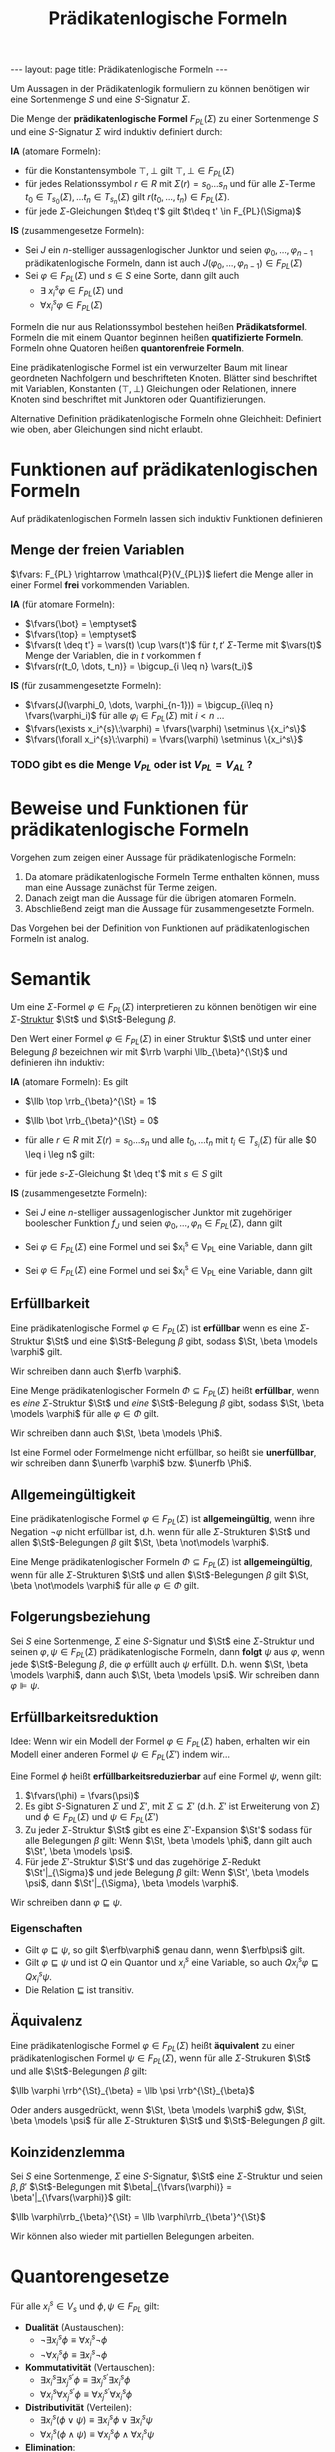#+TITLE: Prädikatenlogische Formeln
#+STARTUP: content
#+STARTUP: latexpreview
#+STARTUP: inlineimages
#+OPTIONS: toc:nil
#+BEGIN_HTML
---
layout: page
title: Prädikatenlogische Formeln
---
#+END_HTML

Um Aussagen in der Prädikatenlogik formuliern zu können benötigen wir
eine Sortenmenge $S$ und eine $S$-Signatur $\Sigma$.

Die Menge der *prädikatenlogische Formel* $F_{PL}(\Sigma)$ zu einer
Sortenmenge $S$ und eine $S$-Signatur $\Sigma$ wird induktiv definiert
durch:

*IA* (atomare Formeln):

- für die Konstantensymbole $\top,\bot$ gilt $\top,\bot \in F_{PL}(\Sigma)$
- für jedes Relationssymbol $r \in R$ mit $\Sigma(r) = s_0\dots s_n$
  und für alle $\Sigma$-Terme $t_0 \in T_{s_0}(\Sigma), \dots t_n \in
  T_{s_n}(\Sigma)$ gilt $r(t_0, \dots, t_n) \in F_{PL}(\Sigma)$. 
- für jede $\Sigma$-Gleichungen $t\deq t'$ gilt $t\deq t' \in F_{PL}(\Sigma)$

*IS* (zusammengesetze Formeln):

- Sei $J$ ein $n$-stelliger aussagenlogischer Junktor und seien
  $\varphi_0, \dots, \varphi_{n-1}$ prädikatenlogische Formeln, dann
  ist auch $J(\varphi_0, \dots, \varphi_{n-1}) \in F_{PL}(\Sigma)$
- Sei $\varphi \in F_{PL}(\Sigma)$ und $s \in S$ eine Sorte, dann gilt
  auch
  - $\exists\: x_i^s \varphi \in F_{PL}(\Sigma)$ und
  - $\forall x_i^s \varphi \in F_{PL}(\Sigma)$

Formeln die nur aus Relationssymbol bestehen heißen *Prädikatsformel*.
Formeln die mit einem Quantor beginnen heißen *quatifizierte Formeln*.
Formeln ohne Quatoren heißen *quantorenfreie Formeln*.

Eine prädikatenlogische Formel ist ein verwurzelter Baum mit linear
geordneten Nachfolgern und beschrifteten Knoten. Blätter sind
beschriftet mit Variablen, Konstanten ($\top, \bot$) Gleichungen oder
Relationen, innere Knoten sind beschriftet mit Junktoren oder
Quantifizierungen.

Alternative Definition prädikatenlogische Formeln ohne Gleichheit:
Definiert wie oben, aber Gleichungen sind nicht erlaubt.

* Funktionen auf prädikatenlogischen Formeln

Auf prädikatenlogischen Formeln lassen sich induktiv Funktionen definieren

** Menge der freien Variablen

$\fvars: F_{PL} \rightarrow \mathcal{P}(V_{PL})$ liefert die Menge
aller in einer Formel *frei* vorkommenden Variablen.

*IA* (für atomare Formeln): 

- $\fvars(\bot} = \emptyset$
- $\fvars(\top} = \emptyset$
- $\fvars(t \deq t'} = \vars(t) \cup \vars(t')$ für $t, t'$ $\Sigma$-Terme mit $\vars(t)$ Menge der Variablen, die in $t$ vorkommen f
- $\fvars(r(t_0, \dots, t_n)} = \bigcup_{i \leq n} \vars(t_i)$

*IS* (für zusammengesetzte Formeln):

- $\fvars(J(\varphi_0, \dots, \varphi_{n-1})) = \bigcup_{i\leq n} \fvars(\varphi_i)$ für alle $\varphi_i \in F_{PL}(\Sigma)$ mit $i < n$ ...
- $\fvars(\exists x_i^{s}\:\varphi) = \fvars(\varphi) \setminus \{x_i^s\}$
- $\fvars(\forall x_i^{s}\:\varphi) = \fvars(\varphi) \setminus \{x_i^s\}$

*** TODO gibt es die Menge $V_{PL}$ oder ist $V_{PL} = V_{AL}$ ?


* Beweise und Funktionen für prädikatenlogische Formeln

Vorgehen zum zeigen einer Aussage für prädikatenlogische Formeln:

1. Da atomare prädikatenlogische Formeln Terme enthalten können, muss
   man eine Aussage zunächst für Terme zeigen.
2. Danach zeigt man die Aussage für die übrigen atomaren Formeln.
3. Abschließend zeigt man die Aussage für zusammengesetzte Formeln.

Das Vorgehen bei der Definition von Funktionen auf prädikatenlogischen
Formeln ist analog.

* Semantik

Um eine $\Sigma$-Formel $\varphi \in F_{PL}(\Sigma)$ interpretieren zu
können benötigen wir eine $\Sigma$-[[./strukturen.org][Struktur]]
$\St$ und $\St$-Belegung $\beta$.

Den Wert einer Formel $\varphi \in F_{PL}(\Sigma)$ in einer Struktur
$\St$ und unter einer Belegung $\beta$ bezeichnen wir mit $\rrb
\varphi \llb_{\beta}^{\St}$ und definieren ihn induktiv:

*IA* (atomare Formeln): Es gilt

- $\llb \top \rrb_{\beta}^{\St} = 1$
- $\llb \bot \rrb_{\beta}^{\St} = 0$
- für alle $r \in R$ mit $\Sigma(r) = s_0 \dots s_n$ und alle $t_0,
  \dots t_n$ mit $t_i \in T_{s_i}(\Sigma)$ für alle $0 \leq i \leg n$
  gilt:

  \begin{equation*}
  \llb r(t_0, \dots, t_n) \rrb_{\beta}^{\St} = 
  \begin{cases}
  1 & \text{ falls } \al \llb t_0 \rrb_{\beta}^{\St}, \dots \llb t_n \rrb_{\beta}^{\St} \ar \in r^{\St} \\
  0 & \text{ sonst}
  \end{cases}
  \end{equation*}

- für jede $s$-$\Sigma$-Gleichung $t \deq t'$ mit $s \in S$ gilt

  \begin{equation*}
  \llb t \deq t' \rrb_{\beta}^{\St} = 
  \begin{cases}
  1 & \text{ falls } \al \llb t \rrb_{\beta}^{\St} = \llb t' \rrb_{\beta}^{\St} \\
  0 & \text{ sonst}
  \end{cases}
  \end{equation*}

*IS* (zusammengesetzte Formeln):

- Sei $J$ eine $n$-stelliger aussagenlogischer Junktor mit zugehöriger
  boolescher Funktion $f_{J}$ und seien $\varphi_0, \dots, \varphi_n
  \in F_{PL}(\Sigma)$, dann gilt

  \begin{equation*}
  \llb J(\varphi_0, \dots, \varphi_n) \rrb_{\beta}^{\St} = f_J(\llb \varphi_0 \rrb_{\beta}^{\St}, \dots, \llb \varphi_n \rrb_{\beta}^{\St})
  \end{equation*}

- Sei $\varphi \in F_{PL}(\Sigma)$ eine Formel und sei $x_i^s \in
  V_{PL} eine Variable, dann gilt

  \begin{equation*}
  \llb \exists x_i^s \varphi \rrb_{\beta}^{\St} = 
  \begin{cases}
  1 & \text{ falls es } a \in s^{\St} \text{ gibt, sodass } \llb \varphi \rrb_{\beta[x_i^s \mapsto a]}^{\St} = 1 \text{ gilt} \\
  0 & \text{ sonst}
  \end{cases}
  \end{equation*}

- Sei $\varphi \in F_{PL}(\Sigma)$ eine Formel und sei $x_i^s \in
  V_{PL} eine Variable, dann gilt

  \begin{equation*}
  \llb \forall x_i^s \varphi \rrb_{\beta}^{\St} = 
  \begin{cases}
  1 & \text{ falls für alle } a \in s^{\St} \text{ gilt: } \llb \varphi \rrb_{\beta[x_i^s \mapsto a]}^{\St} = 1 \\
  0 & \text{ sonst}
  \end{cases}
  \end{equation*}

** Erfüllbarkeit

Eine prädikatenlogische Formel $\varphi \in F_{PL}(\Sigma)$ ist
*erfüllbar* wenn es eine $\Sigma$-Struktur $\St$ und eine
$\St$-Belegung $\beta$ gibt, sodass $\St, \beta \models \varphi$ gilt.

Wir schreiben dann auch $\erfb \varphi$.

Eine Menge prädikatenlogischer Formeln $\Phi \subseteq F_{PL}(\Sigma)$
heißt *erfüllbar*, wenn es /eine/ $\Sigma$-Struktur $\St$ und /eine/
$\St$-Belegung $\beta$ gibt, sodass $\St, \beta \models \varphi$ für
alle $\varphi \in \Phi$ gilt.

Wir schreiben dann auch $\St, \beta \models \Phi$.

Ist eine Formel oder Formelmenge nicht erfüllbar, so heißt sie
*unerfüllbar*, wir schreiben dann $\unerfb \varphi$ bzw. $\unerfb
\Phi$.

** Allgemeingültigkeit

Eine prädikatenlogische Formel $\varphi \in F_{PL}(\Sigma)$ ist
*allgemeingültig*, wenn ihre Negation $\neg \varphi$ nicht erfüllbar
ist, d.h. wenn für alle $\Sigma$-Strukturen $\St$ und allen
$\St$-Belegungen $\beta$ gilt $\St, \beta \not\models \varphi$.

Eine Menge prädikatenlogischer Formeln $\Phi \subseteq F_{PL}(\Sigma)$
ist *allgemeingültig*, wenn für alle $\Sigma$-Strukturen $\St$ und
allen $\St$-Belegungen $\beta$ gilt $\St, \beta \not\models \varphi$
für alle $\varphi \in \Phi$ gilt.

** Folgerungsbeziehung

Sei $S$ eine Sortenmenge, $\Sigma$ eine $S$-Signatur und $\St$ eine
$\Sigma$-Struktur und seinen $\varphi, \psi \in F_{PL}(\Sigma)$
prädikatenlogische Formeln, dann *folgt* $\psi$ aus $\varphi$, wenn
jede $\St$-Belegung $\beta$, die $\varphi$ erfüllt auch $\psi$
erfüllt. D.h. wenn $\St, \beta \models \varphi$, dann auch $\St, \beta
\models \psi$. Wir schreiben dann $\varphi \VDash \psi$.


** Erfüllbarkeitsreduktion

Idee: Wenn wir ein Modell der Formel $\varphi \in F_{PL}(\Sigma)$
haben, erhalten wir ein Modell einer anderen Formel $\psi \in
F_{PL}(\Sigma')$ indem wir...

Eine Formel $\phi$ heißt *erfüllbarkeitsreduzierbar* auf eine Formel
$\psi$, wenn gilt:

1. $\fvars(\phi) = \fvars(\psi)$
2. Es gibt $S$-Signaturen $\Sigma$ und $\Sigma'$, mit $\Sigma
   \subseteq \Sigma'$ (d.h. $\Sigma'$ ist Erweiterung von $\Sigma$)
   und $\phi \in F_{PL}(\Sigma)$ und $\psi \in F_{PL}(\Sigma')$
3. Zu jeder $\Sigma$-Struktur $\St$ gibt es eine $\Sigma'$-Expansion
   $\St'$ sodass für alle Belegungen $\beta$ gilt: Wenn $\St, \beta
   \models \phi$, dann gilt auch $\St', \beta \models \psi$.
4. Für jede $\Sigma'$-Struktur $\St'$ und das zugehörige
   $\Sigma$-Redukt $\St'|_{\Sigma}$ und jede Belegung $\beta$ gilt:
   Wenn $\St', \beta \models \psi$, dann $\St'|_{\Sigma}, \beta
   \models \varphi$.

Wir schreiben dann $\varphi \sqsubseteq \psi$.

*** Eigenschaften

- Gilt $\varphi\sqsubseteq\psi$, so gilt $\erfb\varphi$ genau dann, wenn $\erfb\psi$ gilt.
- Gilt $\varphi\sqsubseteq\psi$ und ist $Q$ ein Quantor und $x_i^s$
  eine Variable, so auch $Q x_i^s \varphi\sqsubseteq Q x_i^s \psi$.
- Die Relation $\sqsubseteq$ ist transitiv.

** Äquivalenz 

Eine prädikatenlogische Formel $\varphi \in F_{PL}(\Sigma)$ heißt
*äquivalent* zu einer prädikatenlogischen Formel $\psi \in
F_{PL}(\Sigma)$, wenn für alle $\Sigma$-Strukuren $\St$ und alle
$\St$-Belegungen $\beta$ gilt:

$\llb \varphi \rrb^{\St}_{\beta} = \llb \psi \rrb^{\St}_{\beta}$

Oder anders ausgedrückt, wenn $\St, \beta \models \varphi$ gdw, $\St,
\beta \models \psi$ für alle $\Sigma$-Strukturen $\St$ und
$\St$-Belegungen $\beta$ gilt.

** Koinzidenzlemma

Sei $S$ eine Sortenmenge, $\Sigma$ eine $S$-Signatur, $\St$ eine
$\Sigma$-Struktur und seien $\beta,\beta'$ $\St$-Belegungen mit
$\beta|_{\fvars(\varphi)} = \beta'|_{\fvars(\varphi)}$ gilt: 

$\llb \varphi\rrb_{\beta}^{\St} = \llb \varphi\rrb_{\beta'}^{\St}$

Wir können also wieder mit partiellen Belegungen arbeiten.

* Quantorengesetze

Für alle $x_i^s \in V_s$ und $\phi, \psi \in F_{PL}$ gilt:

- *Dualität* (Austauschen):
  - $\neg\exists x_i^s \phi \equiv \forall x_i^s \neg \phi$
  - $\neg\forall x_i^s \phi \equiv \exists x_i^s \neg \phi$
- *Kommutativität* (Vertauschen):
  - $\exists x_i^s \exists x_j^{s'} \phi \equiv \exists x_j^{s'} \exists x_i^s \phi$
  - $\forall x_i^s \forall x_j^{s'} \phi \equiv \forall x_j^{s'} \forall x_i^s \phi$
- *Distributivität* (Verteilen):
  - $\exists x_i^s (\phi \vee \psi) \equiv \exists x_i^s \phi \vee \exists x_i^s \psi$
  - $\forall x_i^s (\phi \wedge \psi) \equiv \forall x_i^s \phi \wedge \forall x_i^s \psi$
- *Elimination*:
  - $\exists x_i^s \phi \equiv \phi$ falls $x_i^s \not\in \fvars(\phi)$
  - $\forall x_i^s \phi \equiv \phi$ falls $x_i^s \not\in \fvars(\phi)$
- *Verschieben*:
  - $\phi \wedge \exists x_i^s \psi \equiv \exists x_i^s (\phi \wedge \psi)$ falls $x_i^s \not\in \fvars(\phi)$
  - $\phi \vee \exists x_i^s \psi \equiv \exists x_i^s (\phi \vee \psi)$ falls $x_i^s \not\in \fvars(\phi)$
  - $\phi \wedge \forall x_i^s \psi \equiv \exists x_i^s (\phi \wedge \psi)$ falls $x_i^s \not\in \fvars(\phi)$
  - $\phi \vee \forall x_i^s \psi \equiv \exists x_i^s (\phi \vee \psi)$ falls $x_i^s \not\in \fvars(\phi)$
- *Umbenennen*:
  - $\forall x_i^s \phi \equiv \forall x_j^s \phi\{x_i^s \mapsto x_j^s\}$ falls $x_i^s \not\in \bvars_{x_j^s}(\phi)$ und $x_j^s\not\in\fvars(\phi)$
  - $\exists x_i^s \phi \equiv \exists x_j^s \phi\{x_i^s \mapsto x_j^s\}$ falls $x_i^s \not\in \bvars_{x_j^s}(\phi)$ und $x_j^s\not\in\fvars(\phi)$
- Einführen und Spezialisieren
  - $\forall x_i^s \phi \VDash \phi\{x_i^s \mapsto t\}$, falls $\{x_i^s \mapsto t\}$ zulässig bzgl. $\phi$ und $t$ ist $s$-Term
  - $\phi\{x_i^s \mapsto t\} \VDash \exists x_i\phi\{x_i^s \mapsto t\}$, falls $\{x_i^s \mapsto t\}$ zulässig bzgl. $\phi$ und $t$ ist $s$-Term

* Universelle Formeln

Eine Formel in PNF in der keine Existenzquantoren auftreten heißt *universelle Aussage*.

* Universelle Aussage

Eine universelle Formel (also eine Formel in PNF, in der keine
Existenzquantoren auftreten) ohne freie Variablen heißt *universelle
Aussage*.

* Konjunktive Normalform
